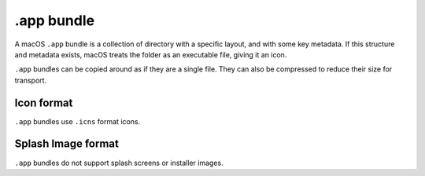 ===========
.app bundle
===========

A macOS ``.app`` bundle is a collection of directory with a specific layout,
and with some key metadata. If this structure and metadata exists, macOS treats
the folder as an executable file, giving it an icon.

``.app`` bundles can be copied around as if they are a single file. They can
also be compressed to reduce their size for transport.

Icon format
===========

``.app`` bundles use ``.icns`` format icons.

Splash Image format
===================

``.app`` bundles do not support splash screens or installer images.
